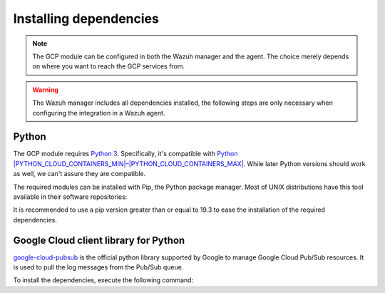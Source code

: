 .. Copyright (C) 2015, Wazuh, Inc.
.. meta::
  :description: The Wazuh GCP module allows you to fetch logs from Google Pub/Sub and Google Storage. Learn more about installing the required dependencies in this section.

.. _gcp_dependencies:

Installing dependencies
=======================

.. note::
  The GCP module can be configured in both the Wazuh manager and the agent. The choice merely depends on where you want to reach the GCP services from.

.. warning::
  The Wazuh manager includes all dependencies installed, the following steps are only necessary when configuring the integration in a Wazuh agent.


Python
------

The GCP module requires `Python 3 <https://www.python.org/>`__. Specifically, it's compatible with
`Python |PYTHON_CLOUD_CONTAINERS_MIN|–|PYTHON_CLOUD_CONTAINERS_MAX| <https://www.python.org/downloads/>`_. While later Python versions should work as well, we can't assure they are compatible.

.. tabs::

   .. group-tab:: Yum

      .. code-block:: console

         # yum update && yum install python3

   .. group-tab:: APT

      .. code-block:: console

         # apt-get update && apt-get install python3


The required modules can be installed with Pip, the Python package manager. Most of UNIX distributions have this tool available in their software repositories:

.. tabs::

   .. group-tab:: Yum

      .. code-block:: console

         # yum update && yum install python3-pip

   .. group-tab:: APT

      .. code-block:: console

         # apt-get update && apt-get install python3-pip


It is recommended to use a pip version greater than or equal to 19.3 to ease the installation of the required dependencies.

.. tabs::

   .. group-tab:: Python 3.7–3.10

      .. code-block:: console

         # pip3 install --upgrade pip

   .. group-tab:: Python 3.11

      .. code-block:: console

         # pip3 install --upgrade pip --break-system-packages
   
      .. note::
         
         This command modifies the default externally managed Python environment. See the `PEP 668 <https://peps.python.org/pep-0668/>`__ description for more information.
         
         To prevent the modification, you can run ``pip3 install --upgrade pip`` within a virtual environment. You must update the ``gcloud`` script shebang with your virtual environment interpreter, for example, ``#!/path/to/your/virtual/environment/bin/python3``.  

Google Cloud client library for Python
--------------------------------------

`google-cloud-pubsub <https://pypi.org/project/google-cloud-pubsub/>`_ is the official python library supported by Google to manage Google Cloud Pub/Sub resources. It is used to pull the log messages from the Pub/Sub queue.

To install the dependencies, execute the following command:

.. tabs::

   .. group-tab:: Python 3.7–3.10

      .. code-block:: console

         # pip3 install google-cloud-core==1.7.1 google-cloud-pubsub==2.7.1 google-cloud-storage==1.39.0 pytz==2020.1 setuptools==68.0.0
   
   .. group-tab:: Python 3.11

      .. code-block:: console

         # pip3 install --break-system-packages google-cloud-core==1.7.1 google-cloud-pubsub==2.7.1 google-cloud-storage==1.39.0 pytz==2020.1 setuptools==68.0.0

      .. note::
         
         If you're using a virtual environment, remove the ``--break-system-packages`` parameter from the command above.
